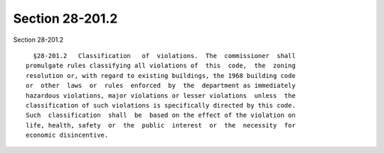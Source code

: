 Section 28-201.2
================

Section 28-201.2 ::    
        
     
        §28-201.2   Classification   of  violations.  The  commissioner  shall
      promulgate rules classifying all violations of  this  code,  the  zoning
      resolution or, with regard to existing buildings, the 1968 building code
      or  other  laws  or  rules  enforced  by  the  department as immediately
      hazardous violations, major violations or lesser violations  unless  the
      classification of such violations is specifically directed by this code.
      Such  classification  shall  be  based on the effect of the violation on
      life, health, safety  or  the  public  interest  or  the  necessity  for
      economic disincentive.
    
    
    
    
    
    
    
